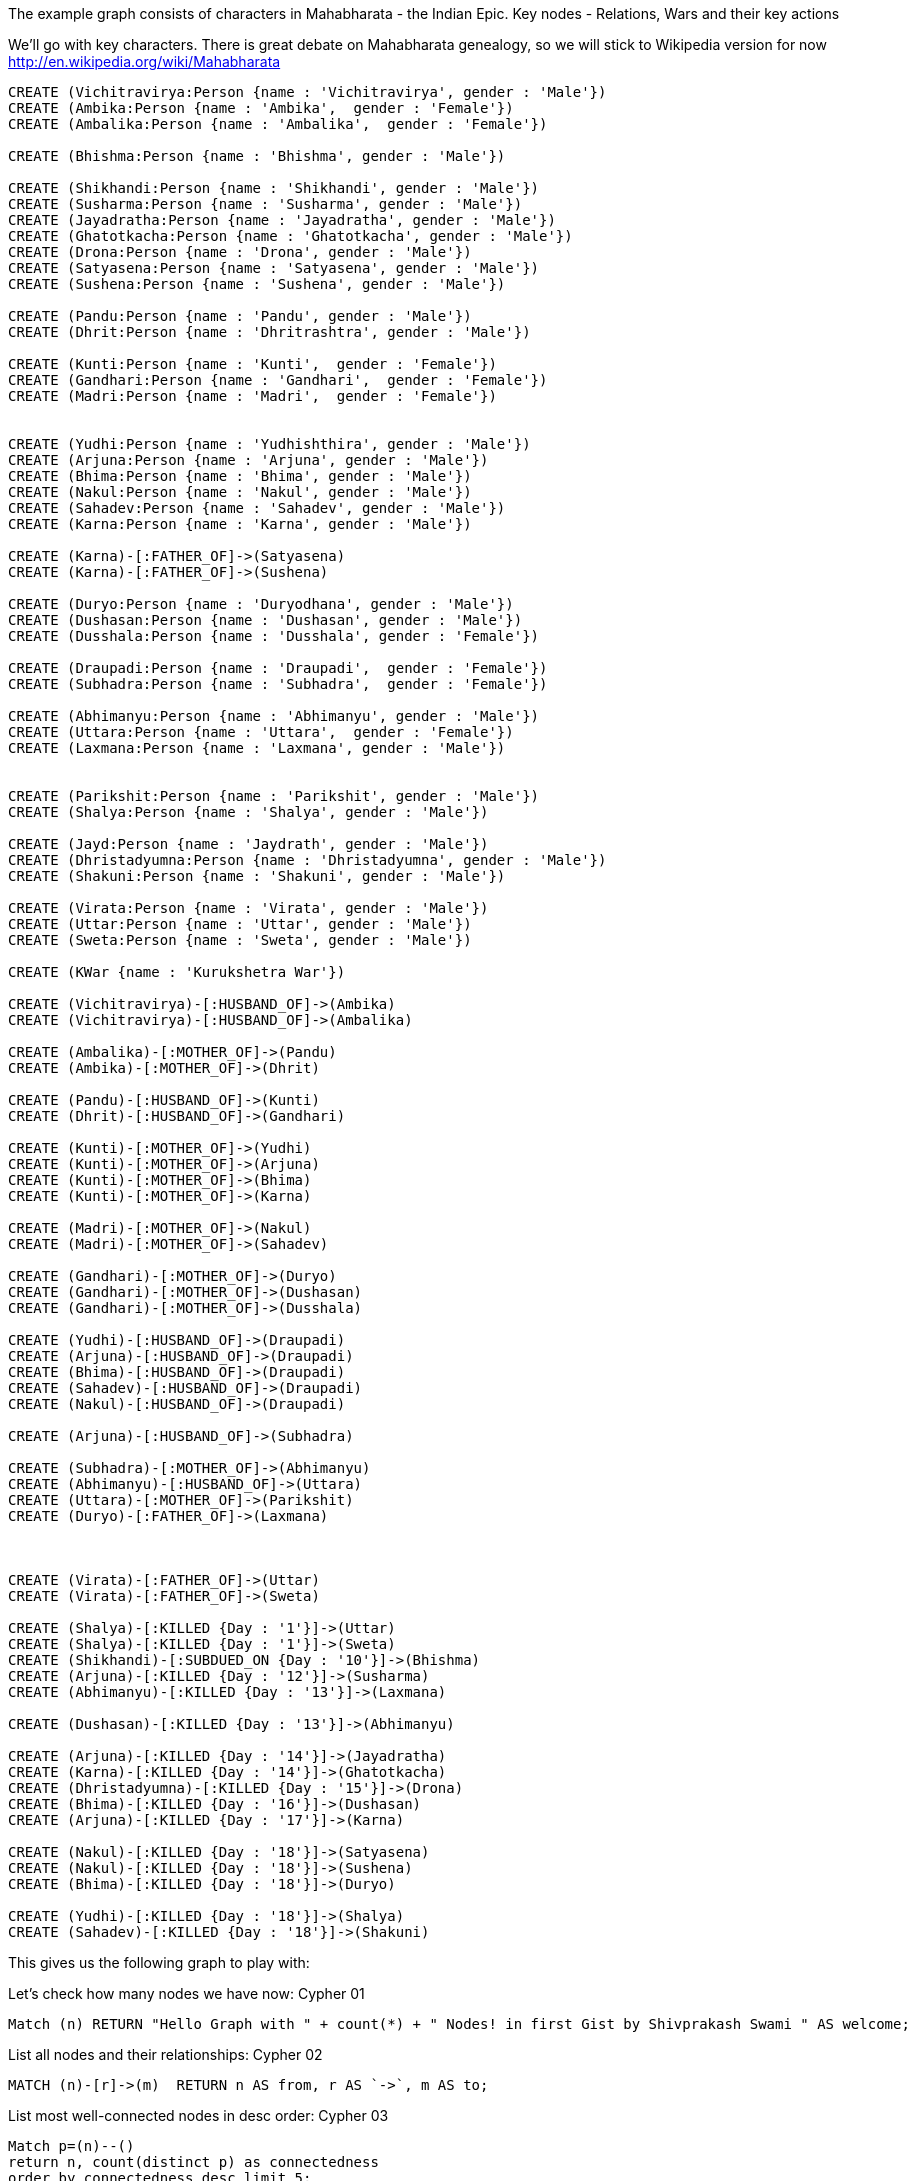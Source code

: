 :neo4j-version: 3.5

The example graph consists of characters in Mahabharata - the Indian Epic.
Key nodes - Relations, Wars and their key actions

We'll go with key characters. There is great debate on Mahabharata genealogy, so we will stick to Wikipedia version for now
http://en.wikipedia.org/wiki/Mahabharata


//setup
//hide
[source,cypher]
----
CREATE (Vichitravirya:Person {name : 'Vichitravirya', gender : 'Male'})
CREATE (Ambika:Person {name : 'Ambika',  gender : 'Female'})
CREATE (Ambalika:Person {name : 'Ambalika',  gender : 'Female'})

CREATE (Bhishma:Person {name : 'Bhishma', gender : 'Male'})

CREATE (Shikhandi:Person {name : 'Shikhandi', gender : 'Male'})
CREATE (Susharma:Person {name : 'Susharma', gender : 'Male'})
CREATE (Jayadratha:Person {name : 'Jayadratha', gender : 'Male'})
CREATE (Ghatotkacha:Person {name : 'Ghatotkacha', gender : 'Male'})
CREATE (Drona:Person {name : 'Drona', gender : 'Male'})
CREATE (Satyasena:Person {name : 'Satyasena', gender : 'Male'})
CREATE (Sushena:Person {name : 'Sushena', gender : 'Male'}) 

CREATE (Pandu:Person {name : 'Pandu', gender : 'Male'})
CREATE (Dhrit:Person {name : 'Dhritrashtra', gender : 'Male'})

CREATE (Kunti:Person {name : 'Kunti',  gender : 'Female'})
CREATE (Gandhari:Person {name : 'Gandhari',  gender : 'Female'})
CREATE (Madri:Person {name : 'Madri',  gender : 'Female'})


CREATE (Yudhi:Person {name : 'Yudhishthira', gender : 'Male'})
CREATE (Arjuna:Person {name : 'Arjuna', gender : 'Male'})
CREATE (Bhima:Person {name : 'Bhima', gender : 'Male'})
CREATE (Nakul:Person {name : 'Nakul', gender : 'Male'})
CREATE (Sahadev:Person {name : 'Sahadev', gender : 'Male'})
CREATE (Karna:Person {name : 'Karna', gender : 'Male'})

CREATE (Karna)-[:FATHER_OF]->(Satyasena)
CREATE (Karna)-[:FATHER_OF]->(Sushena)

CREATE (Duryo:Person {name : 'Duryodhana', gender : 'Male'})
CREATE (Dushasan:Person {name : 'Dushasan', gender : 'Male'})
CREATE (Dusshala:Person {name : 'Dusshala', gender : 'Female'})

CREATE (Draupadi:Person {name : 'Draupadi',  gender : 'Female'})
CREATE (Subhadra:Person {name : 'Subhadra',  gender : 'Female'})

CREATE (Abhimanyu:Person {name : 'Abhimanyu', gender : 'Male'})
CREATE (Uttara:Person {name : 'Uttara',  gender : 'Female'})
CREATE (Laxmana:Person {name : 'Laxmana', gender : 'Male'})


CREATE (Parikshit:Person {name : 'Parikshit', gender : 'Male'})
CREATE (Shalya:Person {name : 'Shalya', gender : 'Male'})

CREATE (Jayd:Person {name : 'Jaydrath', gender : 'Male'})
CREATE (Dhristadyumna:Person {name : 'Dhristadyumna', gender : 'Male'})
CREATE (Shakuni:Person {name : 'Shakuni', gender : 'Male'})

CREATE (Virata:Person {name : 'Virata', gender : 'Male'})
CREATE (Uttar:Person {name : 'Uttar', gender : 'Male'})
CREATE (Sweta:Person {name : 'Sweta', gender : 'Male'})

CREATE (KWar {name : 'Kurukshetra War'})

CREATE (Vichitravirya)-[:HUSBAND_OF]->(Ambika)
CREATE (Vichitravirya)-[:HUSBAND_OF]->(Ambalika)

CREATE (Ambalika)-[:MOTHER_OF]->(Pandu)
CREATE (Ambika)-[:MOTHER_OF]->(Dhrit)

CREATE (Pandu)-[:HUSBAND_OF]->(Kunti)
CREATE (Dhrit)-[:HUSBAND_OF]->(Gandhari)

CREATE (Kunti)-[:MOTHER_OF]->(Yudhi)
CREATE (Kunti)-[:MOTHER_OF]->(Arjuna)
CREATE (Kunti)-[:MOTHER_OF]->(Bhima)
CREATE (Kunti)-[:MOTHER_OF]->(Karna)

CREATE (Madri)-[:MOTHER_OF]->(Nakul)
CREATE (Madri)-[:MOTHER_OF]->(Sahadev)

CREATE (Gandhari)-[:MOTHER_OF]->(Duryo)
CREATE (Gandhari)-[:MOTHER_OF]->(Dushasan)
CREATE (Gandhari)-[:MOTHER_OF]->(Dusshala)

CREATE (Yudhi)-[:HUSBAND_OF]->(Draupadi)
CREATE (Arjuna)-[:HUSBAND_OF]->(Draupadi)
CREATE (Bhima)-[:HUSBAND_OF]->(Draupadi)
CREATE (Sahadev)-[:HUSBAND_OF]->(Draupadi)
CREATE (Nakul)-[:HUSBAND_OF]->(Draupadi)

CREATE (Arjuna)-[:HUSBAND_OF]->(Subhadra)

CREATE (Subhadra)-[:MOTHER_OF]->(Abhimanyu)
CREATE (Abhimanyu)-[:HUSBAND_OF]->(Uttara)
CREATE (Uttara)-[:MOTHER_OF]->(Parikshit)
CREATE (Duryo)-[:FATHER_OF]->(Laxmana)



CREATE (Virata)-[:FATHER_OF]->(Uttar)
CREATE (Virata)-[:FATHER_OF]->(Sweta)

CREATE (Shalya)-[:KILLED {Day : '1'}]->(Uttar)
CREATE (Shalya)-[:KILLED {Day : '1'}]->(Sweta)
CREATE (Shikhandi)-[:SUBDUED_ON {Day : '10'}]->(Bhishma)
CREATE (Arjuna)-[:KILLED {Day : '12'}]->(Susharma)
CREATE (Abhimanyu)-[:KILLED {Day : '13'}]->(Laxmana)

CREATE (Dushasan)-[:KILLED {Day : '13'}]->(Abhimanyu)

CREATE (Arjuna)-[:KILLED {Day : '14'}]->(Jayadratha)
CREATE (Karna)-[:KILLED {Day : '14'}]->(Ghatotkacha)
CREATE (Dhristadyumna)-[:KILLED {Day : '15'}]->(Drona)
CREATE (Bhima)-[:KILLED {Day : '16'}]->(Dushasan)
CREATE (Arjuna)-[:KILLED {Day : '17'}]->(Karna)

CREATE (Nakul)-[:KILLED {Day : '18'}]->(Satyasena)
CREATE (Nakul)-[:KILLED {Day : '18'}]->(Sushena)
CREATE (Bhima)-[:KILLED {Day : '18'}]->(Duryo)

CREATE (Yudhi)-[:KILLED {Day : '18'}]->(Shalya)
CREATE (Sahadev)-[:KILLED {Day : '18'}]->(Shakuni)
----
This gives us the following graph to play with:
//graph

Let's check how many nodes we have now: Cypher 01
//console
[source,cypher]
----
Match (n) RETURN "Hello Graph with " + count(*) + " Nodes! in first Gist by Shivprakash Swami " AS welcome;
----
//table


List all nodes and their relationships: Cypher 02
//console
[source,cypher]
----
MATCH (n)-[r]->(m)  RETURN n AS from, r AS `->`, m AS to;
----
//table


List most well-connected nodes in desc order: Cypher 03
//console
[source,cypher]
----
Match p=(n)--() 
return n, count(distinct p) as connectedness 
order by connectedness desc limit 5;
----

//table

Let's get shortest path between Bhima and Dusshala: Cypher 04
//console
[source,cypher]
----
MATCH (Bhima:Person { name:"Bhima" }),(Dusshala:Person { name:"Dusshala" }),
  p = allShortestPaths((Bhima)-[*1..15]-(Dusshala))
RETURN p;
----
//table

Days with most killings in war in descending order: Cypher 05
//console
[source,cypher]
----
MATCH (n)-[r:`KILLED`]-(m) return r.Day,count(m) as deaths order by deaths desc;
----
//table

most prolific warrior: Cypher 06
//console
[source,cypher]
----
MATCH (n)-[r:`KILLED`]-(m) return n.name,count(m) as victims order by victims desc
----
//table



- link:https://twitter.com/shivswami[Twitter]

// - link:http://appmodwatch.blogspot.in/[Blog]

- link:https://in.linkedin.com/in/shivswami/[LinkedIn]
Created by Shivprakash Swami
